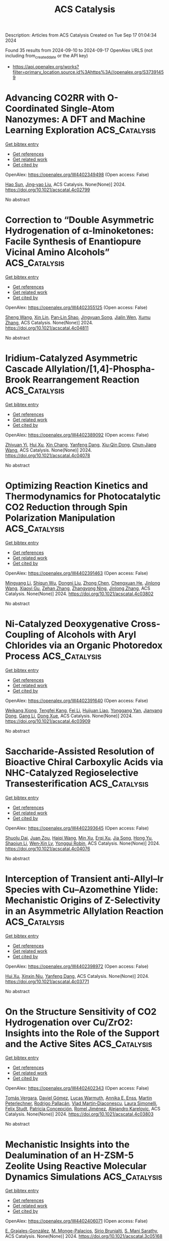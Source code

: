 #+TITLE: ACS Catalysis
Description: Articles from ACS Catalysis
Created on Tue Sep 17 01:04:34 2024

Found 35 results from 2024-09-10 to 2024-09-17
OpenAlex URLS (not including from_created_date or the API key)
- [[https://api.openalex.org/works?filter=primary_location.source.id%3Ahttps%3A//openalex.org/S37391459]]

* Advancing CO2RR with O-Coordinated Single-Atom Nanozymes: A DFT and Machine Learning Exploration  :ACS_Catalysis:
:PROPERTIES:
:UUID: https://openalex.org/W4402349498
:TOPICS: Photocatalytic Materials for Solar Energy Conversion, Electrochemical Reduction of CO2 to Fuels, Accelerating Materials Innovation through Informatics
:PUBLICATION_DATE: 2024-09-09
:END:    
    
[[elisp:(doi-add-bibtex-entry "https://doi.org/10.1021/acscatal.4c02799")][Get bibtex entry]] 

- [[elisp:(progn (xref--push-markers (current-buffer) (point)) (oa--referenced-works "https://openalex.org/W4402349498"))][Get references]]
- [[elisp:(progn (xref--push-markers (current-buffer) (point)) (oa--related-works "https://openalex.org/W4402349498"))][Get related work]]
- [[elisp:(progn (xref--push-markers (current-buffer) (point)) (oa--cited-by-works "https://openalex.org/W4402349498"))][Get cited by]]

OpenAlex: https://openalex.org/W4402349498 (Open access: False)
    
[[https://openalex.org/A5022883932][Hao Sun]], [[https://openalex.org/A5013853310][Jing‐yao Liu]], ACS Catalysis. None(None)] 2024. https://doi.org/10.1021/acscatal.4c02799 
     
No abstract    

    

* Correction to “Double Asymmetric Hydrogenation of α-Iminoketones: Facile Synthesis of Enantiopure Vicinal Amino Alcohols”  :ACS_Catalysis:
:PROPERTIES:
:UUID: https://openalex.org/W4402355125
:TOPICS: Homogeneous Catalysis with Transition Metals
:PUBLICATION_DATE: 2024-09-09
:END:    
    
[[elisp:(doi-add-bibtex-entry "https://doi.org/10.1021/acscatal.4c04811")][Get bibtex entry]] 

- [[elisp:(progn (xref--push-markers (current-buffer) (point)) (oa--referenced-works "https://openalex.org/W4402355125"))][Get references]]
- [[elisp:(progn (xref--push-markers (current-buffer) (point)) (oa--related-works "https://openalex.org/W4402355125"))][Get related work]]
- [[elisp:(progn (xref--push-markers (current-buffer) (point)) (oa--cited-by-works "https://openalex.org/W4402355125"))][Get cited by]]

OpenAlex: https://openalex.org/W4402355125 (Open access: False)
    
[[https://openalex.org/A5100371335][Sheng Wang]], [[https://openalex.org/A5090993141][Xin Lin]], [[https://openalex.org/A5006067896][Pan‐Lin Shao]], [[https://openalex.org/A5007909589][Jingyuan Song]], [[https://openalex.org/A5070019572][Jialin Wen]], [[https://openalex.org/A5025921875][Xumu Zhang]], ACS Catalysis. None(None)] 2024. https://doi.org/10.1021/acscatal.4c04811 
     
No abstract    

    

* Iridium-Catalyzed Asymmetric Cascade Allylation/[1,4]-Phospha-Brook Rearrangement Reaction  :ACS_Catalysis:
:PROPERTIES:
:UUID: https://openalex.org/W4402389092
:TOPICS: Homogeneous Catalysis with Transition Metals, Peptide Synthesis and Drug Discovery, Transition Metal-Catalyzed Cross-Coupling Reactions
:PUBLICATION_DATE: 2024-09-10
:END:    
    
[[elisp:(doi-add-bibtex-entry "https://doi.org/10.1021/acscatal.4c04078")][Get bibtex entry]] 

- [[elisp:(progn (xref--push-markers (current-buffer) (point)) (oa--referenced-works "https://openalex.org/W4402389092"))][Get references]]
- [[elisp:(progn (xref--push-markers (current-buffer) (point)) (oa--related-works "https://openalex.org/W4402389092"))][Get related work]]
- [[elisp:(progn (xref--push-markers (current-buffer) (point)) (oa--cited-by-works "https://openalex.org/W4402389092"))][Get cited by]]

OpenAlex: https://openalex.org/W4402389092 (Open access: False)
    
[[https://openalex.org/A5079065495][Zhiyuan Yi]], [[https://openalex.org/A5087329421][Hui Xu]], [[https://openalex.org/A5042809108][Xin Chang]], [[https://openalex.org/A5078790723][Yanfeng Dang]], [[https://openalex.org/A5010165677][Xiu‐Qin Dong]], [[https://openalex.org/A5039704650][Chun‐Jiang Wang]], ACS Catalysis. None(None)] 2024. https://doi.org/10.1021/acscatal.4c04078 
     
No abstract    

    

* Optimizing Reaction Kinetics and Thermodynamics for Photocatalytic CO2 Reduction through Spin Polarization Manipulation  :ACS_Catalysis:
:PROPERTIES:
:UUID: https://openalex.org/W4402391463
:TOPICS: Emergent Phenomena at Oxide Interfaces, Photocatalytic Materials for Solar Energy Conversion, Electrochemical Reduction of CO2 to Fuels
:PUBLICATION_DATE: 2024-09-10
:END:    
    
[[elisp:(doi-add-bibtex-entry "https://doi.org/10.1021/acscatal.4c03802")][Get bibtex entry]] 

- [[elisp:(progn (xref--push-markers (current-buffer) (point)) (oa--referenced-works "https://openalex.org/W4402391463"))][Get references]]
- [[elisp:(progn (xref--push-markers (current-buffer) (point)) (oa--related-works "https://openalex.org/W4402391463"))][Get related work]]
- [[elisp:(progn (xref--push-markers (current-buffer) (point)) (oa--cited-by-works "https://openalex.org/W4402391463"))][Get cited by]]

OpenAlex: https://openalex.org/W4402391463 (Open access: False)
    
[[https://openalex.org/A5100443402][Mingyang Li]], [[https://openalex.org/A5067320385][Shiqun Wu]], [[https://openalex.org/A5023555576][Dongni Liu]], [[https://openalex.org/A5100430408][Zhong Chen]], [[https://openalex.org/A5020243600][Chengxuan He]], [[https://openalex.org/A5100340119][Jinlong Wang]], [[https://openalex.org/A5100515230][Xiaoyi Gu]], [[https://openalex.org/A5017622447][Zehan Zhang]], [[https://openalex.org/A5042146073][Zhangyong Ning]], [[https://openalex.org/A5100602288][Jinlong Zhang]], ACS Catalysis. None(None)] 2024. https://doi.org/10.1021/acscatal.4c03802 
     
No abstract    

    

* Ni-Catalyzed Deoxygenative Cross-Coupling of Alcohols with Aryl Chlorides via an Organic Photoredox Process  :ACS_Catalysis:
:PROPERTIES:
:UUID: https://openalex.org/W4402391640
:TOPICS: Applications of Photoredox Catalysis in Organic Synthesis, Transition-Metal-Catalyzed Sulfur Chemistry, Transition-Metal-Catalyzed C–H Bond Functionalization
:PUBLICATION_DATE: 2024-09-10
:END:    
    
[[elisp:(doi-add-bibtex-entry "https://doi.org/10.1021/acscatal.4c03909")][Get bibtex entry]] 

- [[elisp:(progn (xref--push-markers (current-buffer) (point)) (oa--referenced-works "https://openalex.org/W4402391640"))][Get references]]
- [[elisp:(progn (xref--push-markers (current-buffer) (point)) (oa--related-works "https://openalex.org/W4402391640"))][Get related work]]
- [[elisp:(progn (xref--push-markers (current-buffer) (point)) (oa--cited-by-works "https://openalex.org/W4402391640"))][Get cited by]]

OpenAlex: https://openalex.org/W4402391640 (Open access: False)
    
[[https://openalex.org/A5085983846][Weikang Xiong]], [[https://openalex.org/A5083018785][Tengfei Kang]], [[https://openalex.org/A5100325817][Fei Li]], [[https://openalex.org/A5030654065][Huijuan Liao]], [[https://openalex.org/A5101192489][Yonggang Yan]], [[https://openalex.org/A5032044151][Jianyang Dong]], [[https://openalex.org/A5100438748][Gang Li]], [[https://openalex.org/A5100738334][Dong Xue]], ACS Catalysis. None(None)] 2024. https://doi.org/10.1021/acscatal.4c03909 
     
No abstract    

    

* Saccharide-Assisted Resolution of Bioactive Chiral Carboxylic Acids via NHC-Catalyzed Regioselective Transesterification  :ACS_Catalysis:
:PROPERTIES:
:UUID: https://openalex.org/W4402393645
:TOPICS: N-Heterocyclic Carbenes in Catalysis and Materials Chemistry, Homogeneous Catalysis with Transition Metals, Olefin Metathesis Chemistry
:PUBLICATION_DATE: 2024-09-10
:END:    
    
[[elisp:(doi-add-bibtex-entry "https://doi.org/10.1021/acscatal.4c04076")][Get bibtex entry]] 

- [[elisp:(progn (xref--push-markers (current-buffer) (point)) (oa--referenced-works "https://openalex.org/W4402393645"))][Get references]]
- [[elisp:(progn (xref--push-markers (current-buffer) (point)) (oa--related-works "https://openalex.org/W4402393645"))][Get related work]]
- [[elisp:(progn (xref--push-markers (current-buffer) (point)) (oa--cited-by-works "https://openalex.org/W4402393645"))][Get cited by]]

OpenAlex: https://openalex.org/W4402393645 (Open access: False)
    
[[https://openalex.org/A5086382595][Shuolu Dai]], [[https://openalex.org/A5030033717][Juan Zou]], [[https://openalex.org/A5053075491][Haiqi Wang]], [[https://openalex.org/A5054974793][Min Xu]], [[https://openalex.org/A5025107938][Erqi Xu]], [[https://openalex.org/A5063725510][Jia Song]], [[https://openalex.org/A5103284363][Hong Yu]], [[https://openalex.org/A5086115155][Shaojun Li]], [[https://openalex.org/A5036339070][Wen‐Xin Lv]], [[https://openalex.org/A5056403313][Yonggui Robin]], ACS Catalysis. None(None)] 2024. https://doi.org/10.1021/acscatal.4c04076 
     
No abstract    

    

* Interception of Transient anti-Allyl–Ir Species with Cu–Azomethine Ylide: Mechanistic Origins of Z-Selectivity in an Asymmetric Allylation Reaction  :ACS_Catalysis:
:PROPERTIES:
:UUID: https://openalex.org/W4402398972
:TOPICS: Asymmetric Catalysis, Organometallic Chemistry and Metalation, Peptide Synthesis and Drug Discovery
:PUBLICATION_DATE: 2024-09-10
:END:    
    
[[elisp:(doi-add-bibtex-entry "https://doi.org/10.1021/acscatal.4c03771")][Get bibtex entry]] 

- [[elisp:(progn (xref--push-markers (current-buffer) (point)) (oa--referenced-works "https://openalex.org/W4402398972"))][Get references]]
- [[elisp:(progn (xref--push-markers (current-buffer) (point)) (oa--related-works "https://openalex.org/W4402398972"))][Get related work]]
- [[elisp:(progn (xref--push-markers (current-buffer) (point)) (oa--cited-by-works "https://openalex.org/W4402398972"))][Get cited by]]

OpenAlex: https://openalex.org/W4402398972 (Open access: False)
    
[[https://openalex.org/A5087329421][Hui Xu]], [[https://openalex.org/A5042911065][Xinxin Niu]], [[https://openalex.org/A5078790723][Yanfeng Dang]], ACS Catalysis. None(None)] 2024. https://doi.org/10.1021/acscatal.4c03771 
     
No abstract    

    

* On the Structure Sensitivity of CO2 Hydrogenation over Cu/ZrO2: Insights into the Role of the Support and the Active Sites  :ACS_Catalysis:
:PROPERTIES:
:UUID: https://openalex.org/W4402402343
:TOPICS: Catalytic Carbon Dioxide Hydrogenation, Catalytic Nanomaterials, Carbon Dioxide Capture and Storage Technologies
:PUBLICATION_DATE: 2024-09-10
:END:    
    
[[elisp:(doi-add-bibtex-entry "https://doi.org/10.1021/acscatal.4c03803")][Get bibtex entry]] 

- [[elisp:(progn (xref--push-markers (current-buffer) (point)) (oa--referenced-works "https://openalex.org/W4402402343"))][Get references]]
- [[elisp:(progn (xref--push-markers (current-buffer) (point)) (oa--related-works "https://openalex.org/W4402402343"))][Get related work]]
- [[elisp:(progn (xref--push-markers (current-buffer) (point)) (oa--cited-by-works "https://openalex.org/W4402402343"))][Get cited by]]

OpenAlex: https://openalex.org/W4402402343 (Open access: False)
    
[[https://openalex.org/A5010297350][Tomás Vergara]], [[https://openalex.org/A5086322000][Daviel Gómez]], [[https://openalex.org/A5029207861][Lucas Warmuth]], [[https://openalex.org/A5000543656][Annika E. Enss]], [[https://openalex.org/A5041157553][Martin Peterlechner]], [[https://openalex.org/A5107104458][Rodrigo Pallacán]], [[https://openalex.org/A5079824914][Vlad Martin‐Diaconescu]], [[https://openalex.org/A5018172983][Laura Simonelli]], [[https://openalex.org/A5001805046][Felix Studt]], [[https://openalex.org/A5073126664][Patricia Concepción]], [[https://openalex.org/A5027708747][Romel Jiménez]], [[https://openalex.org/A5021037587][Alejandro Karelovic]], ACS Catalysis. None(None)] 2024. https://doi.org/10.1021/acscatal.4c03803 
     
No abstract    

    

* Mechanistic Insights into the Dealumination of an H-ZSM-5 Zeolite Using Reactive Molecular Dynamics Simulations  :ACS_Catalysis:
:PROPERTIES:
:UUID: https://openalex.org/W4402406071
:TOPICS: Zeolite Chemistry and Catalysis, Desulfurization Technologies for Fuels, Catalytic Nanomaterials
:PUBLICATION_DATE: 2024-09-10
:END:    
    
[[elisp:(doi-add-bibtex-entry "https://doi.org/10.1021/acscatal.3c05168")][Get bibtex entry]] 

- [[elisp:(progn (xref--push-markers (current-buffer) (point)) (oa--referenced-works "https://openalex.org/W4402406071"))][Get references]]
- [[elisp:(progn (xref--push-markers (current-buffer) (point)) (oa--related-works "https://openalex.org/W4402406071"))][Get related work]]
- [[elisp:(progn (xref--push-markers (current-buffer) (point)) (oa--cited-by-works "https://openalex.org/W4402406071"))][Get cited by]]

OpenAlex: https://openalex.org/W4402406071 (Open access: False)
    
[[https://openalex.org/A5002011190][E. Grajales-González]], [[https://openalex.org/A5067884469][M. Monge-Palacios]], [[https://openalex.org/A5015640220][Sirio Brunialti]], [[https://openalex.org/A5005332754][S. Mani Sarathy]], ACS Catalysis. None(None)] 2024. https://doi.org/10.1021/acscatal.3c05168 
     
No abstract    

    

* Effects of Acid Sites and Formaldehyde Decomposition on the Catalyst Lifetime for Methanol-to-Olefins over Ca-Modified HZSM-5  :ACS_Catalysis:
:PROPERTIES:
:UUID: https://openalex.org/W4402413025
:TOPICS: Zeolite Chemistry and Catalysis, Catalytic Nanomaterials, Catalytic Dehydrogenation of Light Alkanes
:PUBLICATION_DATE: 2024-09-10
:END:    
    
[[elisp:(doi-add-bibtex-entry "https://doi.org/10.1021/acscatal.4c02842")][Get bibtex entry]] 

- [[elisp:(progn (xref--push-markers (current-buffer) (point)) (oa--referenced-works "https://openalex.org/W4402413025"))][Get references]]
- [[elisp:(progn (xref--push-markers (current-buffer) (point)) (oa--related-works "https://openalex.org/W4402413025"))][Get related work]]
- [[elisp:(progn (xref--push-markers (current-buffer) (point)) (oa--cited-by-works "https://openalex.org/W4402413025"))][Get cited by]]

OpenAlex: https://openalex.org/W4402413025 (Open access: False)
    
[[https://openalex.org/A5066043510][Jinsong Luo]], [[https://openalex.org/A5035010166][Tianci Xiao]], [[https://openalex.org/A5038049020][Wu Wen]], [[https://openalex.org/A5086265105][Jun Bao]], [[https://openalex.org/A5031824581][Chengyuan Liu]], [[https://openalex.org/A5077453562][Yang Pan]], ACS Catalysis. None(None)] 2024. https://doi.org/10.1021/acscatal.4c02842 
     
No abstract    

    

* Metallaphotoredox Synthesis of Axially Chiral Tetrasubstituted Allenes through Regio- and Enantioselective 1,4-Carbocyanation of 1,3-Enynes  :ACS_Catalysis:
:PROPERTIES:
:UUID: https://openalex.org/W4402413186
:TOPICS: Atroposelective Synthesis of Axially Chiral Compounds, Transition-Metal-Catalyzed C–H Bond Functionalization, Catalytic Oxidation of Alcohols
:PUBLICATION_DATE: 2024-09-10
:END:    
    
[[elisp:(doi-add-bibtex-entry "https://doi.org/10.1021/acscatal.4c04330")][Get bibtex entry]] 

- [[elisp:(progn (xref--push-markers (current-buffer) (point)) (oa--referenced-works "https://openalex.org/W4402413186"))][Get references]]
- [[elisp:(progn (xref--push-markers (current-buffer) (point)) (oa--related-works "https://openalex.org/W4402413186"))][Get related work]]
- [[elisp:(progn (xref--push-markers (current-buffer) (point)) (oa--cited-by-works "https://openalex.org/W4402413186"))][Get cited by]]

OpenAlex: https://openalex.org/W4402413186 (Open access: False)
    
[[https://openalex.org/A5090451489][Kang Peng]], [[https://openalex.org/A5043516326][Ya-Sheng Cao]], [[https://openalex.org/A5059732206][Quanyuan Wang]], [[https://openalex.org/A5060503383][Xia Zhou]], [[https://openalex.org/A5100762737][Ya Chen]], [[https://openalex.org/A5066554626][Yixin Lü]], [[https://openalex.org/A5088322277][Guo‐Jun Deng]], ACS Catalysis. None(None)] 2024. https://doi.org/10.1021/acscatal.4c04330 
     
No abstract    

    

* Hydrogen Peroxide Generation and Hydrogen Oxidation Reaction on Pt/Co/Pt(111) and Pt/Co/Pt(100) Single-Crystal Model Catalyst Surface  :ACS_Catalysis:
:PROPERTIES:
:UUID: https://openalex.org/W4402413399
:TOPICS: Electrocatalysis for Energy Conversion, Catalytic Nanomaterials, Fuel Cell Membrane Technology
:PUBLICATION_DATE: 2024-09-10
:END:    
    
[[elisp:(doi-add-bibtex-entry "https://doi.org/10.1021/acscatal.4c03106")][Get bibtex entry]] 

- [[elisp:(progn (xref--push-markers (current-buffer) (point)) (oa--referenced-works "https://openalex.org/W4402413399"))][Get references]]
- [[elisp:(progn (xref--push-markers (current-buffer) (point)) (oa--related-works "https://openalex.org/W4402413399"))][Get related work]]
- [[elisp:(progn (xref--push-markers (current-buffer) (point)) (oa--cited-by-works "https://openalex.org/W4402413399"))][Get cited by]]

OpenAlex: https://openalex.org/W4402413399 (Open access: False)
    
[[https://openalex.org/A5031938885][Kenta Hayashi]], [[https://openalex.org/A5066466655][Takeru Tomimori]], [[https://openalex.org/A5038361346][Yoshihiro Chida]], [[https://openalex.org/A5068147445][Naoto Todoroki]], [[https://openalex.org/A5074172776][Toshimasa Wadayama]], ACS Catalysis. None(None)] 2024. https://doi.org/10.1021/acscatal.4c03106 
     
No abstract    

    

* Enhanced Light Alkane Oxidation under Impurity-Containing Conditions by Low-Coordinated Co–O Structures Boosting C–H Bond Activation  :ACS_Catalysis:
:PROPERTIES:
:UUID: https://openalex.org/W4402415844
:TOPICS: Catalytic Nanomaterials, Catalytic Dehydrogenation of Light Alkanes, Catalytic Oxidation of Alcohols
:PUBLICATION_DATE: 2024-09-09
:END:    
    
[[elisp:(doi-add-bibtex-entry "https://doi.org/10.1021/acscatal.4c03638")][Get bibtex entry]] 

- [[elisp:(progn (xref--push-markers (current-buffer) (point)) (oa--referenced-works "https://openalex.org/W4402415844"))][Get references]]
- [[elisp:(progn (xref--push-markers (current-buffer) (point)) (oa--related-works "https://openalex.org/W4402415844"))][Get related work]]
- [[elisp:(progn (xref--push-markers (current-buffer) (point)) (oa--cited-by-works "https://openalex.org/W4402415844"))][Get cited by]]

OpenAlex: https://openalex.org/W4402415844 (Open access: False)
    
[[https://openalex.org/A5085194414][Fan Dang]], [[https://openalex.org/A5086061176][Zeyu Jiang]], [[https://openalex.org/A5048032027][Yadi Wang]], [[https://openalex.org/A5101341130][Jialei Wan]], [[https://openalex.org/A5095876587][Chunli Ai]], [[https://openalex.org/A5062676491][Mingjiao Tian]], [[https://openalex.org/A5002157925][Yanfei Jian]], [[https://openalex.org/A5003095412][Han Xu]], [[https://openalex.org/A5007188554][Reem Albilali]], [[https://openalex.org/A5100423139][Jiaguo Yu]], [[https://openalex.org/A5060946821][Chi He]], ACS Catalysis. None(None)] 2024. https://doi.org/10.1021/acscatal.4c03638 
     
No abstract    

    

* Chiral Phosphate-Catalyzed Enantiodivergent Oxa-Diels–Alder Reaction of Trifluoropyruvate and Simple Dienes  :ACS_Catalysis:
:PROPERTIES:
:UUID: https://openalex.org/W4402438123
:TOPICS: Asymmetric Catalysis, Role of Fluorine in Medicinal Chemistry and Pharmaceuticals, Olefin Metathesis Chemistry
:PUBLICATION_DATE: 2024-09-11
:END:    
    
[[elisp:(doi-add-bibtex-entry "https://doi.org/10.1021/acscatal.4c04500")][Get bibtex entry]] 

- [[elisp:(progn (xref--push-markers (current-buffer) (point)) (oa--referenced-works "https://openalex.org/W4402438123"))][Get references]]
- [[elisp:(progn (xref--push-markers (current-buffer) (point)) (oa--related-works "https://openalex.org/W4402438123"))][Get related work]]
- [[elisp:(progn (xref--push-markers (current-buffer) (point)) (oa--cited-by-works "https://openalex.org/W4402438123"))][Get cited by]]

OpenAlex: https://openalex.org/W4402438123 (Open access: False)
    
[[https://openalex.org/A5054029664][Chunming Yang]], [[https://openalex.org/A5067311359][Shengkun Hu]], [[https://openalex.org/A5068803985][T. Li]], [[https://openalex.org/A5100363517][Long Zhang]], [[https://openalex.org/A5019656810][Sanzhong Luo]], ACS Catalysis. None(None)] 2024. https://doi.org/10.1021/acscatal.4c04500 
     
No abstract    

    

* Intramolecular C–H Oxidation in Iron(V)-oxo-carboxylato Species Relevant in the γ-Lactonization of Alkyl Carboxylic Acids  :ACS_Catalysis:
:PROPERTIES:
:UUID: https://openalex.org/W4402438205
:TOPICS: Dioxygen Activation at Metalloenzyme Active Sites, Catalytic Oxidation of Alcohols, Role of Porphyrins and Phthalocyanines in Materials Chemistry
:PUBLICATION_DATE: 2024-09-11
:END:    
    
[[elisp:(doi-add-bibtex-entry "https://doi.org/10.1021/acscatal.4c01258")][Get bibtex entry]] 

- [[elisp:(progn (xref--push-markers (current-buffer) (point)) (oa--referenced-works "https://openalex.org/W4402438205"))][Get references]]
- [[elisp:(progn (xref--push-markers (current-buffer) (point)) (oa--related-works "https://openalex.org/W4402438205"))][Get related work]]
- [[elisp:(progn (xref--push-markers (current-buffer) (point)) (oa--cited-by-works "https://openalex.org/W4402438205"))][Get cited by]]

OpenAlex: https://openalex.org/W4402438205 (Open access: True)
    
[[https://openalex.org/A5098704390][Andrea Álvarez-Núñez]], [[https://openalex.org/A5037532361][Rudraditya Sarkar]], [[https://openalex.org/A5086424994][Valeria Dantignana]], [[https://openalex.org/A5023744370][Jin Xiong]], [[https://openalex.org/A5023020011][Yisong Guo]], [[https://openalex.org/A5024836740][Josep M. Luis]], [[https://openalex.org/A5008387911][Miguel Costas]], [[https://openalex.org/A5018219458][Anna Company]], ACS Catalysis. None(None)] 2024. https://doi.org/10.1021/acscatal.4c01258 
     
No abstract    

    

* Incorporating Coverage-Dependent Reaction Barriers into First-Principles-Based Microkinetic Models: Approaches and Challenges  :ACS_Catalysis:
:PROPERTIES:
:UUID: https://openalex.org/W4402438892
:TOPICS: Accelerating Materials Innovation through Informatics, Droplet Microfluidics Technology, Molecular Electronic Devices and Systems
:PUBLICATION_DATE: 2024-09-11
:END:    
    
[[elisp:(doi-add-bibtex-entry "https://doi.org/10.1021/acscatal.4c03358")][Get bibtex entry]] 

- [[elisp:(progn (xref--push-markers (current-buffer) (point)) (oa--referenced-works "https://openalex.org/W4402438892"))][Get references]]
- [[elisp:(progn (xref--push-markers (current-buffer) (point)) (oa--related-works "https://openalex.org/W4402438892"))][Get related work]]
- [[elisp:(progn (xref--push-markers (current-buffer) (point)) (oa--cited-by-works "https://openalex.org/W4402438892"))][Get cited by]]

OpenAlex: https://openalex.org/W4402438892 (Open access: False)
    
[[https://openalex.org/A5091933579][Michelle A. Nolen]], [[https://openalex.org/A5050276234][Carrie A. Farberow]], [[https://openalex.org/A5036308296][Stephanie Kwon]], ACS Catalysis. None(None)] 2024. https://doi.org/10.1021/acscatal.4c03358 
     
No abstract    

    

* Photoredox/Nickel Dual Catalysis for C(sp2)–C(sp3) Cross-Electrophile Coupling Reaction of Mesylates of Phenols and Primary Alcohols  :ACS_Catalysis:
:PROPERTIES:
:UUID: https://openalex.org/W4402439055
:TOPICS: Applications of Photoredox Catalysis in Organic Synthesis, Transition-Metal-Catalyzed Sulfur Chemistry, Transition Metal-Catalyzed Cross-Coupling Reactions
:PUBLICATION_DATE: 2024-09-11
:END:    
    
[[elisp:(doi-add-bibtex-entry "https://doi.org/10.1021/acscatal.4c03975")][Get bibtex entry]] 

- [[elisp:(progn (xref--push-markers (current-buffer) (point)) (oa--referenced-works "https://openalex.org/W4402439055"))][Get references]]
- [[elisp:(progn (xref--push-markers (current-buffer) (point)) (oa--related-works "https://openalex.org/W4402439055"))][Get related work]]
- [[elisp:(progn (xref--push-markers (current-buffer) (point)) (oa--cited-by-works "https://openalex.org/W4402439055"))][Get cited by]]

OpenAlex: https://openalex.org/W4402439055 (Open access: False)
    
[[https://openalex.org/A5038795264][Sayan K. Jana]], [[https://openalex.org/A5018053550][R. N. Bhattacharya]], [[https://openalex.org/A5090131591][Purusattam Dey]], [[https://openalex.org/A5102310672][Sunit Chakraborty]], [[https://openalex.org/A5034202353][Biplab Maji]], ACS Catalysis. None(None)] 2024. https://doi.org/10.1021/acscatal.4c03975 
     
No abstract    

    

* Effect of Iron Doping in Ordered Nickel Oxide Thin Film Catalyst for the Oxygen Evolution Reaction  :ACS_Catalysis:
:PROPERTIES:
:UUID: https://openalex.org/W4402449530
:TOPICS: Electrocatalysis for Energy Conversion, Fuel Cell Membrane Technology, Aqueous Zinc-Ion Battery Technology
:PUBLICATION_DATE: 2024-09-11
:END:    
    
[[elisp:(doi-add-bibtex-entry "https://doi.org/10.1021/acscatal.4c02572")][Get bibtex entry]] 

- [[elisp:(progn (xref--push-markers (current-buffer) (point)) (oa--referenced-works "https://openalex.org/W4402449530"))][Get references]]
- [[elisp:(progn (xref--push-markers (current-buffer) (point)) (oa--related-works "https://openalex.org/W4402449530"))][Get related work]]
- [[elisp:(progn (xref--push-markers (current-buffer) (point)) (oa--cited-by-works "https://openalex.org/W4402449530"))][Get cited by]]

OpenAlex: https://openalex.org/W4402449530 (Open access: True)
    
[[https://openalex.org/A5087081787][Ane Etxebarria]], [[https://openalex.org/A5065494944][Mauricio López Luna]], [[https://openalex.org/A5090694870][Andrea Martini]], [[https://openalex.org/A5042706943][Uta Hejral]], [[https://openalex.org/A5076226674][Martina Rüscher]], [[https://openalex.org/A5069389722][Chao Zhan]], [[https://openalex.org/A5055020562][Antonia Herzog]], [[https://openalex.org/A5015258087][Afshan Jamshaid]], [[https://openalex.org/A5021040709][David Kordus]], [[https://openalex.org/A5012003003][Arno Bergmann]], [[https://openalex.org/A5041824875][H. Kuhlenbeck]], [[https://openalex.org/A5065326930][Beatriz Roldán Cuenya]], ACS Catalysis. None(None)] 2024. https://doi.org/10.1021/acscatal.4c02572 
     
No abstract    

    

* Progress in Enzyme-Catalyzed C(sp3)–H Amination  :ACS_Catalysis:
:PROPERTIES:
:UUID: https://openalex.org/W4402454487
:TOPICS: Catalytic C-H Amination Reactions, Transition-Metal-Catalyzed C–H Bond Functionalization, Catalytic Carbene Chemistry in Organic Synthesis
:PUBLICATION_DATE: 2024-09-11
:END:    
    
[[elisp:(doi-add-bibtex-entry "https://doi.org/10.1021/acscatal.4c04947")][Get bibtex entry]] 

- [[elisp:(progn (xref--push-markers (current-buffer) (point)) (oa--referenced-works "https://openalex.org/W4402454487"))][Get references]]
- [[elisp:(progn (xref--push-markers (current-buffer) (point)) (oa--related-works "https://openalex.org/W4402454487"))][Get related work]]
- [[elisp:(progn (xref--push-markers (current-buffer) (point)) (oa--cited-by-works "https://openalex.org/W4402454487"))][Get cited by]]

OpenAlex: https://openalex.org/W4402454487 (Open access: False)
    
[[https://openalex.org/A5080071255][Weinan Xu]], [[https://openalex.org/A5101022313][Gao Yadong]], [[https://openalex.org/A5102014066][Ping Su]], [[https://openalex.org/A5101979386][Luqi Huang]], [[https://openalex.org/A5057906019][Zhao‐Lin He]], [[https://openalex.org/A5054382667][Li‐Cheng Yang]], ACS Catalysis. None(None)] 2024. https://doi.org/10.1021/acscatal.4c04947 
     
No abstract    

    

* Imine Reductases and Reductive Aminases in Organic Synthesis  :ACS_Catalysis:
:PROPERTIES:
:UUID: https://openalex.org/W4402477389
:TOPICS: Enzyme Immobilization Techniques, Droplet Microfluidics Technology, Nucleotide Metabolism and Enzyme Regulation
:PUBLICATION_DATE: 2024-09-12
:END:    
    
[[elisp:(doi-add-bibtex-entry "https://doi.org/10.1021/acscatal.4c04756")][Get bibtex entry]] 

- [[elisp:(progn (xref--push-markers (current-buffer) (point)) (oa--referenced-works "https://openalex.org/W4402477389"))][Get references]]
- [[elisp:(progn (xref--push-markers (current-buffer) (point)) (oa--related-works "https://openalex.org/W4402477389"))][Get related work]]
- [[elisp:(progn (xref--push-markers (current-buffer) (point)) (oa--cited-by-works "https://openalex.org/W4402477389"))][Get cited by]]

OpenAlex: https://openalex.org/W4402477389 (Open access: True)
    
[[https://openalex.org/A5082562695][Godwin A. Aleku]], ACS Catalysis. None(None)] 2024. https://doi.org/10.1021/acscatal.4c04756 
     
No abstract    

    

* Suppressing Metal-Support Interaction Enhances Photothermal CO2 Methanation on the Ru/CeO2 Catalysts  :ACS_Catalysis:
:PROPERTIES:
:UUID: https://openalex.org/W4402477738
:TOPICS: Catalytic Nanomaterials, Electrochemical Reduction of CO2 to Fuels, Carbon Dioxide Utilization for Chemical Synthesis
:PUBLICATION_DATE: 2024-09-12
:END:    
    
[[elisp:(doi-add-bibtex-entry "https://doi.org/10.1021/acscatal.4c02149")][Get bibtex entry]] 

- [[elisp:(progn (xref--push-markers (current-buffer) (point)) (oa--referenced-works "https://openalex.org/W4402477738"))][Get references]]
- [[elisp:(progn (xref--push-markers (current-buffer) (point)) (oa--related-works "https://openalex.org/W4402477738"))][Get related work]]
- [[elisp:(progn (xref--push-markers (current-buffer) (point)) (oa--cited-by-works "https://openalex.org/W4402477738"))][Get cited by]]

OpenAlex: https://openalex.org/W4402477738 (Open access: False)
    
[[https://openalex.org/A5101537479][Yun Zhou]], [[https://openalex.org/A5046422113][Peng Zheng]], [[https://openalex.org/A5011351300][Jiajian Gao]], [[https://openalex.org/A5101904152][Wenqing Xu]], [[https://openalex.org/A5100397653][Yang Yang]], [[https://openalex.org/A5100461206][Lili Zhang]], [[https://openalex.org/A5077495020][Tingyu Zhu]], [[https://openalex.org/A5059352709][Guangwen Xu]], [[https://openalex.org/A5051238313][Ziyi Zhong]], [[https://openalex.org/A5047330989][Fabing Su]], ACS Catalysis. None(None)] 2024. https://doi.org/10.1021/acscatal.4c02149 
     
No abstract    

    

* Pt Atom-Substituted MoC Single-Atom Catalyst for Enhancing H2 Production  :ACS_Catalysis:
:PROPERTIES:
:UUID: https://openalex.org/W4402477814
:TOPICS: Catalytic Nanomaterials, Desulfurization Technologies for Fuels, Electrocatalysis for Energy Conversion
:PUBLICATION_DATE: 2024-09-12
:END:    
    
[[elisp:(doi-add-bibtex-entry "https://doi.org/10.1021/acscatal.4c01821")][Get bibtex entry]] 

- [[elisp:(progn (xref--push-markers (current-buffer) (point)) (oa--referenced-works "https://openalex.org/W4402477814"))][Get references]]
- [[elisp:(progn (xref--push-markers (current-buffer) (point)) (oa--related-works "https://openalex.org/W4402477814"))][Get related work]]
- [[elisp:(progn (xref--push-markers (current-buffer) (point)) (oa--cited-by-works "https://openalex.org/W4402477814"))][Get cited by]]

OpenAlex: https://openalex.org/W4402477814 (Open access: False)
    
[[https://openalex.org/A5101225999][Nanfang Tang]], [[https://openalex.org/A5047385323][Dongyuan Liu]], [[https://openalex.org/A5100396681][Shuai Chen]], [[https://openalex.org/A5100371335][Sheng Wang]], [[https://openalex.org/A5100429850][Yuxia Ma]], [[https://openalex.org/A5100454297][Jia Li]], [[https://openalex.org/A5060346143][Yunshuai Li]], [[https://openalex.org/A5022863165][Guoliang Xu]], [[https://openalex.org/A5016400937][Chunzheng Wu]], [[https://openalex.org/A5003033013][Liqun Kang]], [[https://openalex.org/A5102811118][Wenhao Luo]], [[https://openalex.org/A5102868281][Botao Qiao]], [[https://openalex.org/A5061556681][Houyu Zhu]], [[https://openalex.org/A5100411060][Yu Cong]], ACS Catalysis. None(None)] 2024. https://doi.org/10.1021/acscatal.4c01821 
     
No abstract    

    

* Molecular Basis for the P450-Catalyzed sp3 C–N Glycosidic Bond Formation in Staurosporine Biosynthesis  :ACS_Catalysis:
:PROPERTIES:
:UUID: https://openalex.org/W4402477903
:TOPICS: Natural Products as Sources of New Drugs, Dioxygen Activation at Metalloenzyme Active Sites, Chemotherapy-Induced Peripheral Neuropathy in Cancer Treatment
:PUBLICATION_DATE: 2024-09-12
:END:    
    
[[elisp:(doi-add-bibtex-entry "https://doi.org/10.1021/acscatal.4c03875")][Get bibtex entry]] 

- [[elisp:(progn (xref--push-markers (current-buffer) (point)) (oa--referenced-works "https://openalex.org/W4402477903"))][Get references]]
- [[elisp:(progn (xref--push-markers (current-buffer) (point)) (oa--related-works "https://openalex.org/W4402477903"))][Get related work]]
- [[elisp:(progn (xref--push-markers (current-buffer) (point)) (oa--cited-by-works "https://openalex.org/W4402477903"))][Get cited by]]

OpenAlex: https://openalex.org/W4402477903 (Open access: False)
    
[[https://openalex.org/A5018437473][Fei Xiao]], [[https://openalex.org/A5042104875][Tai‐Ping Zhou]], [[https://openalex.org/A5102980695][Sheng Dong]], [[https://openalex.org/A5100359020][Tong Li]], [[https://openalex.org/A5006840181][Cai‐Hong Yun]], [[https://openalex.org/A5043882363][Yingang Feng]], [[https://openalex.org/A5101749890][Qiu Cui]], [[https://openalex.org/A5062150518][Kui Hong]], [[https://openalex.org/A5091278358][Binju Wang]], [[https://openalex.org/A5100625309][Wenli Li]], ACS Catalysis. None(None)] 2024. https://doi.org/10.1021/acscatal.4c03875 
     
No abstract    

    

* The Role of Ligands and Silver(I) Additives in the Ligand-Promoted Divergent α,β-Dehydrogenation of Aliphatic Acids  :ACS_Catalysis:
:PROPERTIES:
:UUID: https://openalex.org/W4402478048
:TOPICS: Transition-Metal-Catalyzed C–H Bond Functionalization, Homogeneous Catalysis with Transition Metals, Carbon Dioxide Utilization for Chemical Synthesis
:PUBLICATION_DATE: 2024-09-12
:END:    
    
[[elisp:(doi-add-bibtex-entry "https://doi.org/10.1021/acscatal.4c03623")][Get bibtex entry]] 

- [[elisp:(progn (xref--push-markers (current-buffer) (point)) (oa--referenced-works "https://openalex.org/W4402478048"))][Get references]]
- [[elisp:(progn (xref--push-markers (current-buffer) (point)) (oa--related-works "https://openalex.org/W4402478048"))][Get related work]]
- [[elisp:(progn (xref--push-markers (current-buffer) (point)) (oa--cited-by-works "https://openalex.org/W4402478048"))][Get cited by]]

OpenAlex: https://openalex.org/W4402478048 (Open access: False)
    
[[https://openalex.org/A5077539387][Zhewei Li]], [[https://openalex.org/A5102218613][Yanhui Tang]], [[https://openalex.org/A5002150542][Ming Lei]], ACS Catalysis. None(None)] 2024. https://doi.org/10.1021/acscatal.4c03623 
     
No abstract    

    

* Size Dependent Photocatalytic Activity of Mesoporous ZnIn2S4 Nanocrystal Networks  :ACS_Catalysis:
:PROPERTIES:
:UUID: https://openalex.org/W4402484191
:TOPICS: Photocatalytic Materials for Solar Energy Conversion, Thin-Film Solar Cell Technology, Gas Sensing Technology and Materials
:PUBLICATION_DATE: 2024-09-11
:END:    
    
[[elisp:(doi-add-bibtex-entry "https://doi.org/10.1021/acscatal.4c04195")][Get bibtex entry]] 

- [[elisp:(progn (xref--push-markers (current-buffer) (point)) (oa--referenced-works "https://openalex.org/W4402484191"))][Get references]]
- [[elisp:(progn (xref--push-markers (current-buffer) (point)) (oa--related-works "https://openalex.org/W4402484191"))][Get related work]]
- [[elisp:(progn (xref--push-markers (current-buffer) (point)) (oa--cited-by-works "https://openalex.org/W4402484191"))][Get cited by]]

OpenAlex: https://openalex.org/W4402484191 (Open access: True)
    
[[https://openalex.org/A5030066509][Evangelos K. Andreou]], [[https://openalex.org/A5030890330][Ioannis Vamvasakis]], [[https://openalex.org/A5082251679][Andreas Douloumis]], [[https://openalex.org/A5030316696][Georgios Kopidakis]], [[https://openalex.org/A5024889380][Gerasimos S. Armatas]], ACS Catalysis. None(None)] 2024. https://doi.org/10.1021/acscatal.4c04195 
     
No abstract    

    

* Unexpected Main-Chain-Mediated and Neutral-Intermediate-Involved Catalytic Reaction in a High-Fidelity ent-Neoabietadiene Synthase  :ACS_Catalysis:
:PROPERTIES:
:UUID: https://openalex.org/W4402484339
:TOPICS: Biosynthesis and Engineering of Terpenoids, Natural Products as Sources of New Drugs, Metabolic Engineering and Synthetic Biology
:PUBLICATION_DATE: 2024-09-11
:END:    
    
[[elisp:(doi-add-bibtex-entry "https://doi.org/10.1021/acscatal.4c05274")][Get bibtex entry]] 

- [[elisp:(progn (xref--push-markers (current-buffer) (point)) (oa--referenced-works "https://openalex.org/W4402484339"))][Get references]]
- [[elisp:(progn (xref--push-markers (current-buffer) (point)) (oa--related-works "https://openalex.org/W4402484339"))][Get related work]]
- [[elisp:(progn (xref--push-markers (current-buffer) (point)) (oa--cited-by-works "https://openalex.org/W4402484339"))][Get cited by]]

OpenAlex: https://openalex.org/W4402484339 (Open access: False)
    
[[https://openalex.org/A5101598882][Ke Gao]], [[https://openalex.org/A5018595446][Kangwei Xu]], [[https://openalex.org/A5102101371][Peng‐Cheng Lin]], [[https://openalex.org/A5103177784][Jianxun Zhu]], [[https://openalex.org/A5065291000][Ruibo Wu]], [[https://openalex.org/A5071184323][Jiachen Zi]], ACS Catalysis. None(None)] 2024. https://doi.org/10.1021/acscatal.4c05274 
     
No abstract    

    

* Chemoselective Cu-Catalyzed Cross-Nucleophile Alkylarylation of Alkenes  :ACS_Catalysis:
:PROPERTIES:
:UUID: https://openalex.org/W4402484580
:TOPICS: Transition-Metal-Catalyzed C–H Bond Functionalization, Applications of Photoredox Catalysis in Organic Synthesis, Role of Fluorine in Medicinal Chemistry and Pharmaceuticals
:PUBLICATION_DATE: 2024-09-11
:END:    
    
[[elisp:(doi-add-bibtex-entry "https://doi.org/10.1021/acscatal.4c03955")][Get bibtex entry]] 

- [[elisp:(progn (xref--push-markers (current-buffer) (point)) (oa--referenced-works "https://openalex.org/W4402484580"))][Get references]]
- [[elisp:(progn (xref--push-markers (current-buffer) (point)) (oa--related-works "https://openalex.org/W4402484580"))][Get related work]]
- [[elisp:(progn (xref--push-markers (current-buffer) (point)) (oa--cited-by-works "https://openalex.org/W4402484580"))][Get cited by]]

OpenAlex: https://openalex.org/W4402484580 (Open access: False)
    
[[https://openalex.org/A5000872707][SangHyun Lee]], [[https://openalex.org/A5025224747][Jaehoon Yu]], [[https://openalex.org/A5107160694][Alex L. Monterde]], [[https://openalex.org/A5068105847][Shao E. Tung]], [[https://openalex.org/A5010750871][Ya‐Nong Wang]], [[https://openalex.org/A5092645837][Brittany L. Gay]], [[https://openalex.org/A5053697725][Kami L. Hull]], ACS Catalysis. None(None)] 2024. https://doi.org/10.1021/acscatal.4c03955 
     
No abstract    

    

* Nonadiabatic Proton-Coupled Electron Transfer at a Graphitic Surface Immobilized Cobalt Porphyrin  :ACS_Catalysis:
:PROPERTIES:
:UUID: https://openalex.org/W4402503939
:TOPICS: Electrochemical Reduction of CO2 to Fuels, Role of Porphyrins and Phthalocyanines in Materials Chemistry, Electrocatalysis for Energy Conversion
:PUBLICATION_DATE: 2024-09-13
:END:    
    
[[elisp:(doi-add-bibtex-entry "https://doi.org/10.1021/acscatal.4c03962")][Get bibtex entry]] 

- [[elisp:(progn (xref--push-markers (current-buffer) (point)) (oa--referenced-works "https://openalex.org/W4402503939"))][Get references]]
- [[elisp:(progn (xref--push-markers (current-buffer) (point)) (oa--related-works "https://openalex.org/W4402503939"))][Get related work]]
- [[elisp:(progn (xref--push-markers (current-buffer) (point)) (oa--cited-by-works "https://openalex.org/W4402503939"))][Get cited by]]

OpenAlex: https://openalex.org/W4402503939 (Open access: False)
    
[[https://openalex.org/A5034353833][Phillips S. Hutchison]], [[https://openalex.org/A5037207994][Alexander V. Soudackov]], [[https://openalex.org/A5041302371][Sharon Hammes‐Schiffer]], ACS Catalysis. None(None)] 2024. https://doi.org/10.1021/acscatal.4c03962 
     
No abstract    

    

* A Chemoenzymatic Hydroaminomethylation Strategy for the Selective Synthesis of Linear Primary Amines from Olefins by Sequential and Tandem Processes  :ACS_Catalysis:
:PROPERTIES:
:UUID: https://openalex.org/W4402504286
:TOPICS: Homogeneous Catalysis with Transition Metals, Enzyme Immobilization Techniques, Peptide Synthesis and Drug Discovery
:PUBLICATION_DATE: 2024-09-13
:END:    
    
[[elisp:(doi-add-bibtex-entry "https://doi.org/10.1021/acscatal.4c03770")][Get bibtex entry]] 

- [[elisp:(progn (xref--push-markers (current-buffer) (point)) (oa--referenced-works "https://openalex.org/W4402504286"))][Get references]]
- [[elisp:(progn (xref--push-markers (current-buffer) (point)) (oa--related-works "https://openalex.org/W4402504286"))][Get related work]]
- [[elisp:(progn (xref--push-markers (current-buffer) (point)) (oa--cited-by-works "https://openalex.org/W4402504286"))][Get cited by]]

OpenAlex: https://openalex.org/W4402504286 (Open access: False)
    
[[https://openalex.org/A5002815618][Jenna L. Manske]], [[https://openalex.org/A5098787611][Jeremy Nicolai]], [[https://openalex.org/A5039367342][Brandon J. Bloomer]], [[https://openalex.org/A5009504410][Douglas S. Clark]], [[https://openalex.org/A5088865204][John F. Hartwig]], ACS Catalysis. None(None)] 2024. https://doi.org/10.1021/acscatal.4c03770 
     
No abstract    

    

* Regulating Steric Effect of Cobalt Corroles for Promoted Oxygen Electrocatalysis  :ACS_Catalysis:
:PROPERTIES:
:UUID: https://openalex.org/W4402504363
:TOPICS: Electrocatalysis for Energy Conversion, Electrochemical Detection of Heavy Metal Ions, Electrochemical Reduction of CO2 to Fuels
:PUBLICATION_DATE: 2024-09-13
:END:    
    
[[elisp:(doi-add-bibtex-entry "https://doi.org/10.1021/acscatal.4c03792")][Get bibtex entry]] 

- [[elisp:(progn (xref--push-markers (current-buffer) (point)) (oa--referenced-works "https://openalex.org/W4402504363"))][Get references]]
- [[elisp:(progn (xref--push-markers (current-buffer) (point)) (oa--related-works "https://openalex.org/W4402504363"))][Get related work]]
- [[elisp:(progn (xref--push-markers (current-buffer) (point)) (oa--cited-by-works "https://openalex.org/W4402504363"))][Get cited by]]

OpenAlex: https://openalex.org/W4402504363 (Open access: False)
    
[[https://openalex.org/A5101426018][Yuhan Xu]], [[https://openalex.org/A5076331499][Xiaotong Jin]], [[https://openalex.org/A5041470396][Jieling Zhang]], [[https://openalex.org/A5032545858][Haonan Qin]], [[https://openalex.org/A5062863440][B. Mei]], [[https://openalex.org/A5100357450][Tao Liu]], [[https://openalex.org/A5101684755][Siyu Lei]], [[https://openalex.org/A5101791434][Li Shen]], [[https://openalex.org/A5072741866][Yongli Bo]], [[https://openalex.org/A5076180712][Xialiang Li]], [[https://openalex.org/A5023594276][Rui Cao]], ACS Catalysis. None(None)] 2024. https://doi.org/10.1021/acscatal.4c03792 
     
No abstract    

    

* Isotopic Studies of Reaction Pathways within Propylene Epoxidation over Promoted Silver Catalysts  :ACS_Catalysis:
:PROPERTIES:
:UUID: https://openalex.org/W4402518071
:TOPICS: Catalytic Nanomaterials, Catalytic Dehydrogenation of Light Alkanes, Advancements in Density Functional Theory
:PUBLICATION_DATE: 2024-09-12
:END:    
    
[[elisp:(doi-add-bibtex-entry "https://doi.org/10.1021/acscatal.4c04218")][Get bibtex entry]] 

- [[elisp:(progn (xref--push-markers (current-buffer) (point)) (oa--referenced-works "https://openalex.org/W4402518071"))][Get references]]
- [[elisp:(progn (xref--push-markers (current-buffer) (point)) (oa--related-works "https://openalex.org/W4402518071"))][Get related work]]
- [[elisp:(progn (xref--push-markers (current-buffer) (point)) (oa--cited-by-works "https://openalex.org/W4402518071"))][Get cited by]]

OpenAlex: https://openalex.org/W4402518071 (Open access: False)
    
[[https://openalex.org/A5087629000][J. A. Esposito]], [[https://openalex.org/A5019481513][Aditya Bhan]], ACS Catalysis. None(None)] 2024. https://doi.org/10.1021/acscatal.4c04218 
     
No abstract    

    

* Role of Surface Hydrogen Coverage in C–C Coupling Process for CO2 Electroreduction on Ni-Based Catalysts  :ACS_Catalysis:
:PROPERTIES:
:UUID: https://openalex.org/W4402518798
:TOPICS: Electrochemical Reduction of CO2 to Fuels, Ammonia Synthesis and Electrocatalysis, Carbon Dioxide Utilization for Chemical Synthesis
:PUBLICATION_DATE: 2024-09-12
:END:    
    
[[elisp:(doi-add-bibtex-entry "https://doi.org/10.1021/acscatal.4c02126")][Get bibtex entry]] 

- [[elisp:(progn (xref--push-markers (current-buffer) (point)) (oa--referenced-works "https://openalex.org/W4402518798"))][Get references]]
- [[elisp:(progn (xref--push-markers (current-buffer) (point)) (oa--related-works "https://openalex.org/W4402518798"))][Get related work]]
- [[elisp:(progn (xref--push-markers (current-buffer) (point)) (oa--cited-by-works "https://openalex.org/W4402518798"))][Get cited by]]

OpenAlex: https://openalex.org/W4402518798 (Open access: False)
    
[[https://openalex.org/A5022749472][Hao-Gang Ding]], [[https://openalex.org/A5104307502][Shisheng Zheng]], [[https://openalex.org/A5076764439][Xingjie Yang]], [[https://openalex.org/A5101858494][Junjie Pan]], [[https://openalex.org/A5000755101][Zhefeng Chen]], [[https://openalex.org/A5004026148][Mingzheng Zhang]], [[https://openalex.org/A5021329144][Shunning Li]], [[https://openalex.org/A5055477551][Feng Pan]], ACS Catalysis. None(None)] 2024. https://doi.org/10.1021/acscatal.4c02126 
     
No abstract    

    

* Room-Temperature Secondary Ammonium Salt-Catalyzed Enantioselective Halogenation via Hydrogen-Bonded Ion Pair  :ACS_Catalysis:
:PROPERTIES:
:UUID: https://openalex.org/W4402535481
:TOPICS: Chemistry and Biological Activities of Vanadium Compounds, Asymmetric Catalysis, Transition-Metal-Catalyzed C–H Bond Functionalization
:PUBLICATION_DATE: 2024-09-14
:END:    
    
[[elisp:(doi-add-bibtex-entry "https://doi.org/10.1021/acscatal.4c04829")][Get bibtex entry]] 

- [[elisp:(progn (xref--push-markers (current-buffer) (point)) (oa--referenced-works "https://openalex.org/W4402535481"))][Get references]]
- [[elisp:(progn (xref--push-markers (current-buffer) (point)) (oa--related-works "https://openalex.org/W4402535481"))][Get related work]]
- [[elisp:(progn (xref--push-markers (current-buffer) (point)) (oa--cited-by-works "https://openalex.org/W4402535481"))][Get cited by]]

OpenAlex: https://openalex.org/W4402535481 (Open access: False)
    
[[https://openalex.org/A5036102325][Zhihuang Chen]], [[https://openalex.org/A5037531970][Zhi‐Peng Wu]], [[https://openalex.org/A5001233354][Qinghai Zhou]], [[https://openalex.org/A5088693897][Peng Yang]], [[https://openalex.org/A5100651431][Xing Li]], [[https://openalex.org/A5052467164][Xiaodong Xiong]], ACS Catalysis. None(None)] 2024. https://doi.org/10.1021/acscatal.4c04829 
     
No abstract    

    

* Recent Progress on the Stability of Electrocatalysts under High Current Densities toward Industrial Water Splitting  :ACS_Catalysis:
:PROPERTIES:
:UUID: https://openalex.org/W4402536151
:TOPICS: Electrocatalysis for Energy Conversion, Fuel Cell Membrane Technology, Aqueous Zinc-Ion Battery Technology
:PUBLICATION_DATE: 2024-09-14
:END:    
    
[[elisp:(doi-add-bibtex-entry "https://doi.org/10.1021/acscatal.4c03700")][Get bibtex entry]] 

- [[elisp:(progn (xref--push-markers (current-buffer) (point)) (oa--referenced-works "https://openalex.org/W4402536151"))][Get references]]
- [[elisp:(progn (xref--push-markers (current-buffer) (point)) (oa--related-works "https://openalex.org/W4402536151"))][Get related work]]
- [[elisp:(progn (xref--push-markers (current-buffer) (point)) (oa--cited-by-works "https://openalex.org/W4402536151"))][Get cited by]]

OpenAlex: https://openalex.org/W4402536151 (Open access: False)
    
[[https://openalex.org/A5077354777][Shumin Gong]], [[https://openalex.org/A5015103539][Yao Meng]], [[https://openalex.org/A5100712266][Jin Zhang]], [[https://openalex.org/A5034134051][Hsien‐Yi Hsu]], [[https://openalex.org/A5027323470][Minshu Du]], [[https://openalex.org/A5000372526][Feng Liu]], ACS Catalysis. None(None)] 2024. https://doi.org/10.1021/acscatal.4c03700 
     
No abstract    

    

* Single-Site Catalysts for the Oxygen Reduction Reaction: Why Iron Is Better than Platinum  :ACS_Catalysis:
:PROPERTIES:
:UUID: https://openalex.org/W4402540243
:TOPICS: Electrocatalysis for Energy Conversion, Desulfurization Technologies for Fuels, Catalytic Nanomaterials
:PUBLICATION_DATE: 2024-09-14
:END:    
    
[[elisp:(doi-add-bibtex-entry "https://doi.org/10.1021/acscatal.4c02366")][Get bibtex entry]] 

- [[elisp:(progn (xref--push-markers (current-buffer) (point)) (oa--referenced-works "https://openalex.org/W4402540243"))][Get references]]
- [[elisp:(progn (xref--push-markers (current-buffer) (point)) (oa--related-works "https://openalex.org/W4402540243"))][Get related work]]
- [[elisp:(progn (xref--push-markers (current-buffer) (point)) (oa--cited-by-works "https://openalex.org/W4402540243"))][Get cited by]]

OpenAlex: https://openalex.org/W4402540243 (Open access: False)
    
[[https://openalex.org/A5041917393][Alessandro Facchin]], [[https://openalex.org/A5072931547][Daniel Forrer]], [[https://openalex.org/A5020306387][Mirco Zerbetto]], [[https://openalex.org/A5107201117][Francesco Cazzadori]], [[https://openalex.org/A5016845262][Andrea Vittadini]], [[https://openalex.org/A5071952903][Christian Durante]], ACS Catalysis. None(None)] 2024. https://doi.org/10.1021/acscatal.4c02366 
     
No abstract    

    
